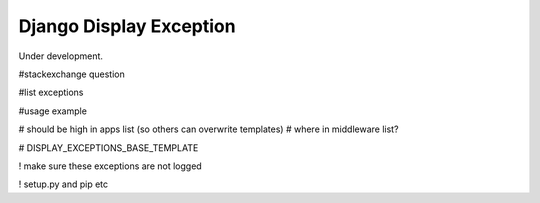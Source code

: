 
Django Display Exception
-------------------------------

Under development.

#stackexchange question

#list exceptions

#usage example

# should be high in apps list (so others can overwrite templates)
# where in middleware list?

# DISPLAY_EXCEPTIONS_BASE_TEMPLATE

! make sure these exceptions are not logged

! setup.py and pip etc


